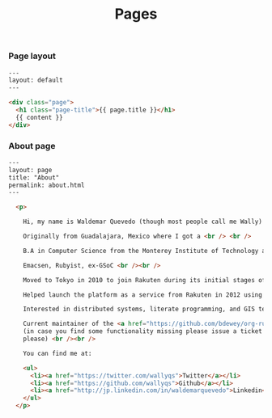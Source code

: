 #+TITLE: Pages

*** Page layout

#+BEGIN_SRC html :tangle src/_layouts/page.html
---
layout: default
---

<div class="page">
  <h1 class="page-title">{{ page.title }}</h1>
  {{ content }}
</div>
#+END_SRC

*** About page

#+BEGIN_SRC html :tangle src/about.html
---
layout: page
title: "About"
permalink: about.html
---

  <p>

    Hi, my name is Waldemar Quevedo (though most people call me Wally) <br /><br />

    Originally from Guadalajara, Mexico where I got a <br /> <br />

    B.A in Computer Science from the Monterey Institute of Technology and Higher Education. <br /><br />

    Emacsen, Rubyist, ex-GSoC <br /><br />

    Moved to Tokyo in 2010 to join Rakuten during its initial stages of globalization. <br /><br />

    Helped launch the platform as a service from Rakuten in 2012 using Cloudfoundry. Developped its logging infrastructure. <br /><br />

    Interested in distributed systems, literate programming, and GIS technologies. <br /><br />

    Current maintainer of the <a href="https://github.com/bdewey/org-ruby">org-ruby</a> gem being use at Github,
    (in case you find some functionality missing please issue a ticket <a href="https://github.com/bdewey/org-ruby/issues">here</a>
    please) <br /><br />

    You can find me at:

    <ul>
      <li><a href="https://twitter.com/wallyqs">Twitter</a></li>
      <li><a href="https://github.com/wallyqs">Github</a></li>
      <li><a href="http://jp.linkedin.com/in/waldemarquevedo">Linkedin</a></li>
    </ul>
  </p>
#+END_SRC


